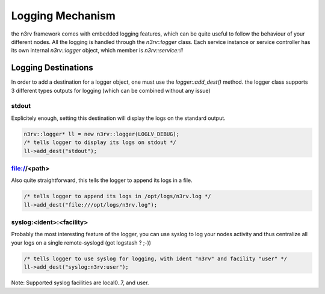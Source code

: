 Logging Mechanism
=================

the n3rv framework comes with embedded logging features, which can be quite useful to follow the 
behaviour of your different nodes. All the logging is handled through the `n3rv::logger` class.
Each service instance or service controller has its own internal `n3rv::logger` object, which member is
`n3rv::service::ll`

Logging Destinations
--------------------

In order to add a destination for a logger object, one must use the `logger::add_dest()` method.
the logger class supports 3 different types outputs for logging (which can be combined without any issue)

stdout
******

Explicitely enough, setting this destination will display the logs on the standard output.

.. code-block:: c++
  
  n3rv::logger* ll = new n3rv::logger(LOGLV_DEBUG);
  /* tells logger to display its logs on stdout */
  ll->add_dest("stdout");

file://<path>
*************

Also quite straightforward, this tells the logger to append its logs in a file.

.. code-block:: c++

  /* tells logger to append its logs in /opt/logs/n3rv.log */
  ll->add_dest("file:///opt/logs/n3rv.log");

syslog:<ident>:<facility>
*************************

Probably the most interesting feature of the logger, you can use syslog to log your nodes activity
and thus centralize all your logs on a single remote-syslogd (got logstash ? ;-))

.. code-block:: c++

  /* tells logger to use syslog for logging, with ident "n3rv" and facility "user" */
  ll->add_dest("syslog:n3rv:user");

Note: Supported syslog facilities are local0..7, and user.
